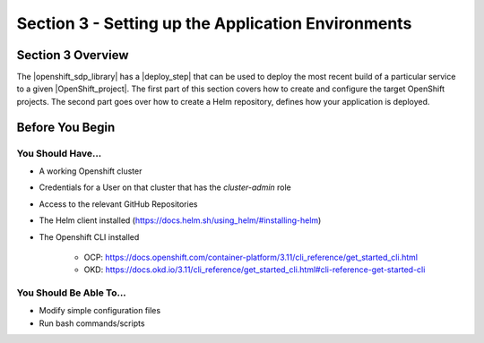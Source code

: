 Section 3 - Setting up the Application Environments
===================================================

==================
Section 3 Overview
==================

The |openshift_sdp_library| has a |deploy_step| that can be used to
deploy the most recent build of a particular service to a given
|OpenShift_project|. The first part of this section covers how to create and
configure the target OpenShift projects. The second part goes over how to create
a Helm repository, defines how your application is deployed.

================
Before You Begin
================

------------------
You Should Have...
------------------

* A working Openshift cluster
* Credentials for a User on that cluster that has the *cluster-admin* role
* Access to the relevant GitHub Repositories
* The Helm client installed (https://docs.helm.sh/using_helm/#installing-helm)
* The Openshift CLI installed

    * OCP: https://docs.openshift.com/container-platform/3.11/cli_reference/get_started_cli.html
    * OKD: https://docs.okd.io/3.11/cli_reference/get_started_cli.html#cli-reference-get-started-cli


------------------------
You Should Be Able To...
------------------------

* Modify simple configuration files
* Run bash commands/scripts



.. |openshift_sdp_library| raw:: html

   <a href="/pages/libraries/openshift/README.html" target="_blank">OpenShift library</a>

.. |the_deploy_step| raw:: html

   <a href="https://github.com/boozallen/sdp-libraries/blob/master/openshift/deploy_to.groovy" target="_blank">the deploy step</a>

.. |OpenShift_project| raw:: html

    <a href="https://docs.openshift.com/container-platform/3.11/architecture/core_concepts/projects_and_users.html#projects" target-"_blank">OpenShift project</a>
